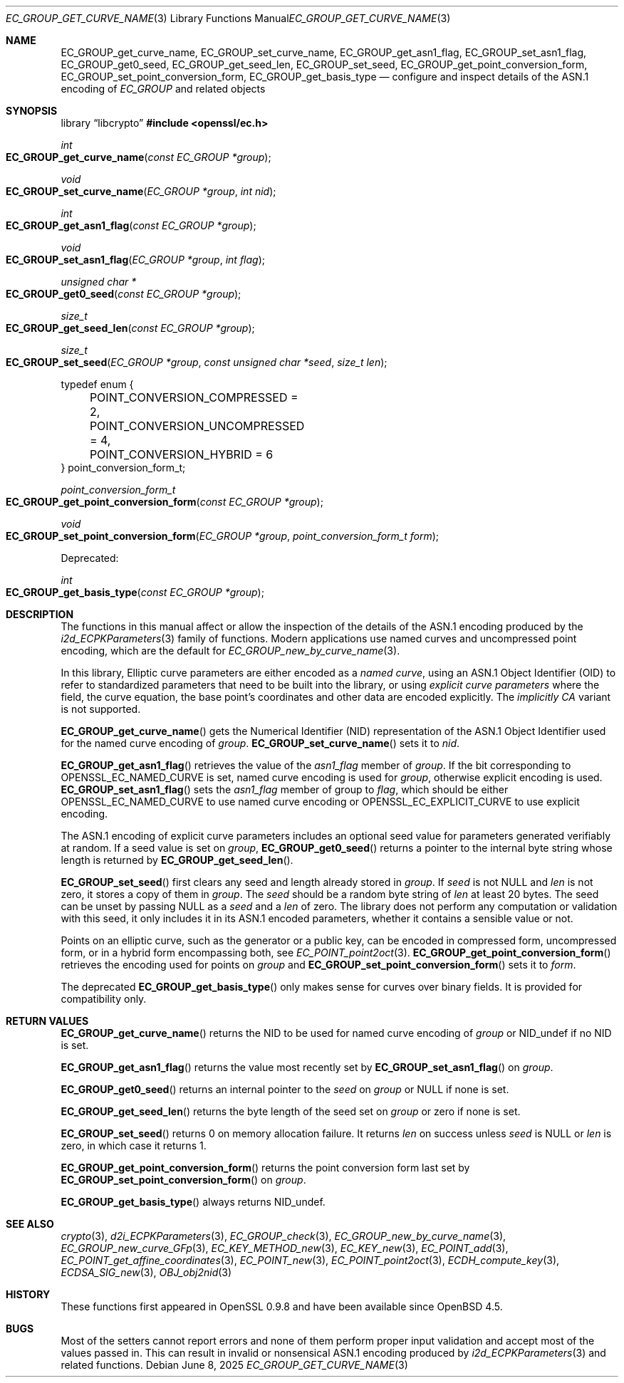 .\" $OpenBSD: EC_GROUP_get_curve_name.3,v 1.3 2025/06/08 22:40:29 schwarze Exp $
.\"
.\" Copyright (c) 2025 Theo Buehler <tb@openbsd.org>
.\"
.\" Permission to use, copy, modify, and distribute this software for any
.\" purpose with or without fee is hereby granted, provided that the above
.\" copyright notice and this permission notice appear in all copies.
.\"
.\" THE SOFTWARE IS PROVIDED "AS IS" AND THE AUTHOR DISCLAIMS ALL WARRANTIES
.\" WITH REGARD TO THIS SOFTWARE INCLUDING ALL IMPLIED WARRANTIES OF
.\" MERCHANTABILITY AND FITNESS. IN NO EVENT SHALL THE AUTHOR BE LIABLE FOR
.\" ANY SPECIAL, DIRECT, INDIRECT, OR CONSEQUENTIAL DAMAGES OR ANY DAMAGES
.\" WHATSOEVER RESULTING FROM LOSS OF USE, DATA OR PROFITS, WHETHER IN AN
.\" ACTION OF CONTRACT, NEGLIGENCE OR OTHER TORTIOUS ACTION, ARISING OUT OF
.\" OR IN CONNECTION WITH THE USE OR PERFORMANCE OF THIS SOFTWARE.
.\"
.Dd $Mdocdate: June 8 2025 $
.Dt EC_GROUP_GET_CURVE_NAME 3
.Os
.Sh NAME
.Nm EC_GROUP_get_curve_name ,
.Nm EC_GROUP_set_curve_name ,
.Nm EC_GROUP_get_asn1_flag ,
.Nm EC_GROUP_set_asn1_flag ,
.Nm EC_GROUP_get0_seed ,
.Nm EC_GROUP_get_seed_len ,
.Nm EC_GROUP_set_seed ,
.Nm EC_GROUP_get_point_conversion_form ,
.Nm EC_GROUP_set_point_conversion_form ,
.Nm EC_GROUP_get_basis_type
.Nd configure and inspect details of the ASN.1 encoding of
.Vt EC_GROUP
and related objects
.Sh SYNOPSIS
.Lb libcrypto
.In openssl/ec.h
.Ft int
.Fo EC_GROUP_get_curve_name
.Fa "const EC_GROUP *group"
.Fc
.Ft void
.Fo EC_GROUP_set_curve_name
.Fa "EC_GROUP *group"
.Fa "int nid"
.Fc
.Ft int
.Fo EC_GROUP_get_asn1_flag
.Fa "const EC_GROUP *group"
.Fc
.Ft void
.Fo EC_GROUP_set_asn1_flag
.Fa "EC_GROUP *group"
.Fa "int flag"
.Fc
.Ft "unsigned char *"
.Fo EC_GROUP_get0_seed
.Fa "const EC_GROUP *group"
.Fc
.Ft size_t
.Fo EC_GROUP_get_seed_len
.Fa "const EC_GROUP *group"
.Fc
.Ft size_t
.Fo EC_GROUP_set_seed
.Fa "EC_GROUP *group"
.Fa "const unsigned char *seed"
.Fa "size_t len"
.Fc
.Bd -literal
typedef enum {
	POINT_CONVERSION_COMPRESSED = 2,
	POINT_CONVERSION_UNCOMPRESSED = 4,
	POINT_CONVERSION_HYBRID = 6
} point_conversion_form_t;

.Ed
.Ft point_conversion_form_t
.Fo EC_GROUP_get_point_conversion_form
.Fa "const EC_GROUP *group"
.Fc
.Ft void
.Fo EC_GROUP_set_point_conversion_form
.Fa "EC_GROUP *group"
.Fa "point_conversion_form_t form"
.Fc
.Pp
Deprecated:
.Pp
.Ft int
.Fo EC_GROUP_get_basis_type
.Fa "const EC_GROUP *group"
.Fc
.Sh DESCRIPTION
The functions in this manual affect or allow the inspection of
the details of the ASN.1 encoding produced by the
.Xr i2d_ECPKParameters 3
family of functions.
Modern applications use named curves and uncompressed point encoding,
which are the default for
.Xr EC_GROUP_new_by_curve_name 3 .
.Pp
In this library, Elliptic curve parameters are either encoded as a
.Em named curve ,
using an ASN.1 Object Identifier (OID) to refer to
standardized parameters that need to be built into the library,
or using
.Em explicit curve parameters
where the field, the curve equation, the base point's coordinates
and other data are encoded explicitly.
The
.Em implicitly CA
variant is not supported.
.Pp
.Fn EC_GROUP_get_curve_name
gets the Numerical Identifier (NID) representation of the
ASN.1 Object Identifier used for the named curve encoding of
.Fa group .
.Fn EC_GROUP_set_curve_name
sets it to
.Fa nid .
.Pp
.Fn EC_GROUP_get_asn1_flag
retrieves the value of the
.Fa asn1_flag
member of
.Fa group .
If the bit corresponding to
.Dv OPENSSL_EC_NAMED_CURVE
is set, named curve encoding is used for
.Fa group ,
otherwise explicit encoding is used.
.Fn EC_GROUP_set_asn1_flag
sets the
.Fa asn1_flag
member of group to
.Fa flag ,
which should be either
.Dv OPENSSL_EC_NAMED_CURVE
to use named curve encoding or
.Dv OPENSSL_EC_EXPLICIT_CURVE
to use explicit encoding.
.Pp
The ASN.1 encoding of explicit curve parameters includes
an optional seed value for parameters generated verifiably at random.
If a seed value is set on
.Fa group ,
.Fn EC_GROUP_get0_seed
returns a pointer to the internal byte string whose length is returned by
.Fn EC_GROUP_get_seed_len .
.Pp
.Fn EC_GROUP_set_seed
first clears any seed and length already stored in
.Fa group .
If
.Fa seed
is not
.Dv NULL
and
.Fa len
is not zero, it stores a copy of them in
.Fa group .
The
.Fa seed
should be a random byte string of
.Fa len
at least 20 bytes.
The seed can be unset by passing
.Dv NULL
as a
.Fa seed
and a
.Fa len
of zero.
The library does not perform any computation or validation with this seed,
it only includes it in its ASN.1 encoded parameters,
whether it contains a sensible value or not.
.Pp
Points on an elliptic curve, such as the generator or a public key,
can be encoded in compressed form, uncompressed form,
or in a hybrid form encompassing both, see
.Xr EC_POINT_point2oct 3 .
.Fn EC_GROUP_get_point_conversion_form
retrieves the encoding used for points on
.Fa group
and
.Fn EC_GROUP_set_point_conversion_form
sets it to
.Fa form .
.Pp
The deprecated
.Fn EC_GROUP_get_basis_type
only makes sense for curves over binary fields.
It is provided for compatibility only.
.Sh RETURN VALUES
.Fn EC_GROUP_get_curve_name
returns the NID to be used for named curve encoding of
.Fa group
or
.Dv NID_undef
if no NID is set.
.Pp
.Fn EC_GROUP_get_asn1_flag
returns the value most recently set by
.Fn EC_GROUP_set_asn1_flag
on
.Fa group .
.Pp
.Fn EC_GROUP_get0_seed
returns an internal pointer to the
.Fa seed
on
.Fa group
or
.Dv NULL
if none is set.
.Pp
.Fn EC_GROUP_get_seed_len
returns the byte length of the seed set on
.Fa group
or zero if none is set.
.Pp
.Fn EC_GROUP_set_seed
returns 0 on memory allocation failure.
It returns
.Fa len
on success unless
.Fa seed
is
.Dv NULL
or
.Fa len
is zero, in which case it returns 1.
.Pp
.Fn EC_GROUP_get_point_conversion_form
returns the point conversion form last set by
.Fn EC_GROUP_set_point_conversion_form
on
.Fa group .
.Pp
.Fn EC_GROUP_get_basis_type
always returns
.Dv NID_undef .
.Sh SEE ALSO
.Xr crypto 3 ,
.Xr d2i_ECPKParameters 3 ,
.Xr EC_GROUP_check 3 ,
.Xr EC_GROUP_new_by_curve_name 3 ,
.Xr EC_GROUP_new_curve_GFp 3 ,
.Xr EC_KEY_METHOD_new 3 ,
.Xr EC_KEY_new 3 ,
.Xr EC_POINT_add 3 ,
.Xr EC_POINT_get_affine_coordinates 3 ,
.Xr EC_POINT_new 3 ,
.Xr EC_POINT_point2oct 3 ,
.Xr ECDH_compute_key 3 ,
.Xr ECDSA_SIG_new 3 ,
.Xr OBJ_obj2nid 3
.Sh HISTORY
These functions first appeared in OpenSSL 0.9.8 and have been available since
.Ox 4.5 .
.Sh BUGS
Most of the setters cannot report errors and none of them perform proper
input validation and accept most of the values passed in.
This can result in invalid or nonsensical ASN.1 encoding produced by
.Xr i2d_ECPKParameters 3
and related functions.
